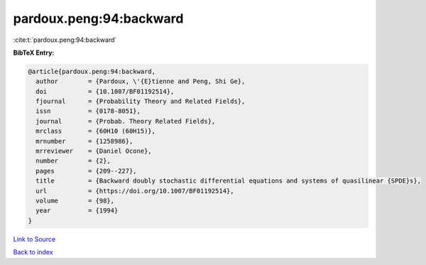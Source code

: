 pardoux.peng:94:backward
========================

:cite:t:`pardoux.peng:94:backward`

**BibTeX Entry:**

.. code-block:: bibtex

   @article{pardoux.peng:94:backward,
     author        = {Pardoux, \'{E}tienne and Peng, Shi Ge},
     doi           = {10.1007/BF01192514},
     fjournal      = {Probability Theory and Related Fields},
     issn          = {0178-8051},
     journal       = {Probab. Theory Related Fields},
     mrclass       = {60H10 (60H15)},
     mrnumber      = {1258986},
     mrreviewer    = {Daniel Ocone},
     number        = {2},
     pages         = {209--227},
     title         = {Backward doubly stochastic differential equations and systems of quasilinear {SPDE}s},
     url           = {https://doi.org/10.1007/BF01192514},
     volume        = {98},
     year          = {1994}
   }

`Link to Source <https://doi.org/10.1007/BF01192514},>`_


`Back to index <../By-Cite-Keys.html>`_
